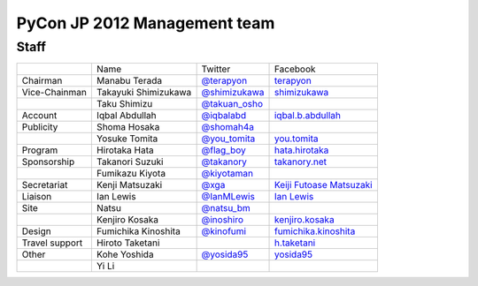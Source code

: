 ===============================
 PyCon JP 2012 Management team
===============================

Staff
=====

.. list-table::

   * - 
     - Name
     - Twitter
     - Facebook
   * - Chairman
     - Manabu Terada
     - `@terapyon <http://twitter.com/terapyon>`_
     - `terapyon <http://www.facebook.com/terapyon>`_
   * - Vice-Chainman
     - Takayuki Shimizukawa
     - `@shimizukawa <http://twitter.com/shimizukawa>`_
     - `shimizukawa <http://www.facebook.com/shimizukawa>`_
   * -
     - Taku Shimizu
     - `@takuan_osho <http://twitter.com/takuan_osho>`_
     - 
   * - Account
     - Iqbal Abdullah
     - `@iqbalabd <http://twitter.com/iqbalabd>`_
     - `iqbal.b.abdullah <http://www.facebook.com/iqbal.b.abdullah>`_
   * - Publicity
     - Shoma Hosaka
     - `@shomah4a <http://twitter.com/shomah4a>`_
     - 
   * - 
     - Yosuke Tomita
     - `@you_tomita <http://twitter.com/you_tomita>`_
     - `you.tomita <http://www.facebook.com/you.tomita>`_
   * - Program
     - Hirotaka Hata
     - `@flag_boy <http://twitter.com/flag_boy>`_
     - `hata.hirotaka <http://www.facebook.com/hata.hirotaka>`_
   * - Sponsorship
     - Takanori Suzuki
     - `@takanory <http://twitter.com/takanory>`_
     - `takanory.net <http://www.facebook.com/takanory.net>`_
   * -
     - Fumikazu Kiyota
     - `@kiyotaman <http://twitter.com/kiyotaman>`_
     - 
   * - Secretariat
     - Kenji Matsuzaki
     - `@xga <http://twitter.com/xga>`_
     - `Keiji Futoase Matsuzaki <http://www.facebook.com/futoase>`_
   * - Liaison
     - Ian Lewis
     - `@IanMLewis <http://twitter.com/ianmlewis>`_
     - `Ian Lewis <http://www.facebook.com/ianmlewis?ref=ts>`_
   * - Site
     - Natsu
     - `@natsu_bm <https://twitter.com/natsu_bm>`_
     - 
   * - 
     - Kenjiro Kosaka
     - `@inoshiro <https://twitter.com/inoshiro>`_
     - `kenjiro.kosaka <http://www.facebook.com/kenjiro.kosaka>`_
   * - Design
     - Fumichika Kinoshita
     - `@kinofumi <https://twitter.com/kinofumi>`_
     - `fumichika.kinoshita <http://www.facebook.com/fumichika.kinoshita>`_
   * - Travel support
     - Hiroto Taketani
     -
     - `h.taketani <http://www.facebook.com/h.taketani>`_
   * - Other
     - Kohe Yoshida
     - `@yosida95 <https://twitter.com/yosida95>`_
     - `yosida95 <http://www.facebook.com/yosida95>`_
   * -
     - Yi Li
     -
     -
